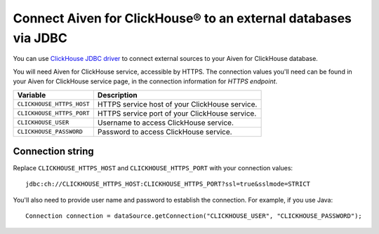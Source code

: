 Connect Aiven for ClickHouse® to an external databases via JDBC
===============================================================

You can use `ClickHouse JDBC driver <https://github.com/ClickHouse/clickhouse-jdbc/tree/master/clickhouse-jdbc>`_ to connect external sources to your Aiven for ClickHouse database.

You will need Aiven for ClickHouse service, accessible by HTTPS. The connection values you'll need can be found in your Aiven for ClickHouse service page, in the connection information for *HTTPS endpoint*.

============================     ==========================================================================================================
Variable                         Description
============================     ==========================================================================================================
``CLICKHOUSE_HTTPS_HOST``        HTTPS service host of your ClickHouse service.
``CLICKHOUSE_HTTPS_PORT``        HTTPS service port of your ClickHouse service.
``CLICKHOUSE_USER``              Username to access ClickHouse service.
``CLICKHOUSE_PASSWORD``          Password to access ClickHouse service.
============================     ==========================================================================================================

Connection string
--------------------

Replace ``CLICKHOUSE_HTTPS_HOST`` and ``CLICKHOUSE_HTTPS_PORT`` with your connection values::

    jdbc:ch://CLICKHOUSE_HTTPS_HOST:CLICKHOUSE_HTTPS_PORT?ssl=true&sslmode=STRICT


You'll also need to provide user name and password to establish the connection. For example, if you use Java::

    Connection connection = dataSource.getConnection("CLICKHOUSE_USER", "CLICKHOUSE_PASSWORD");
